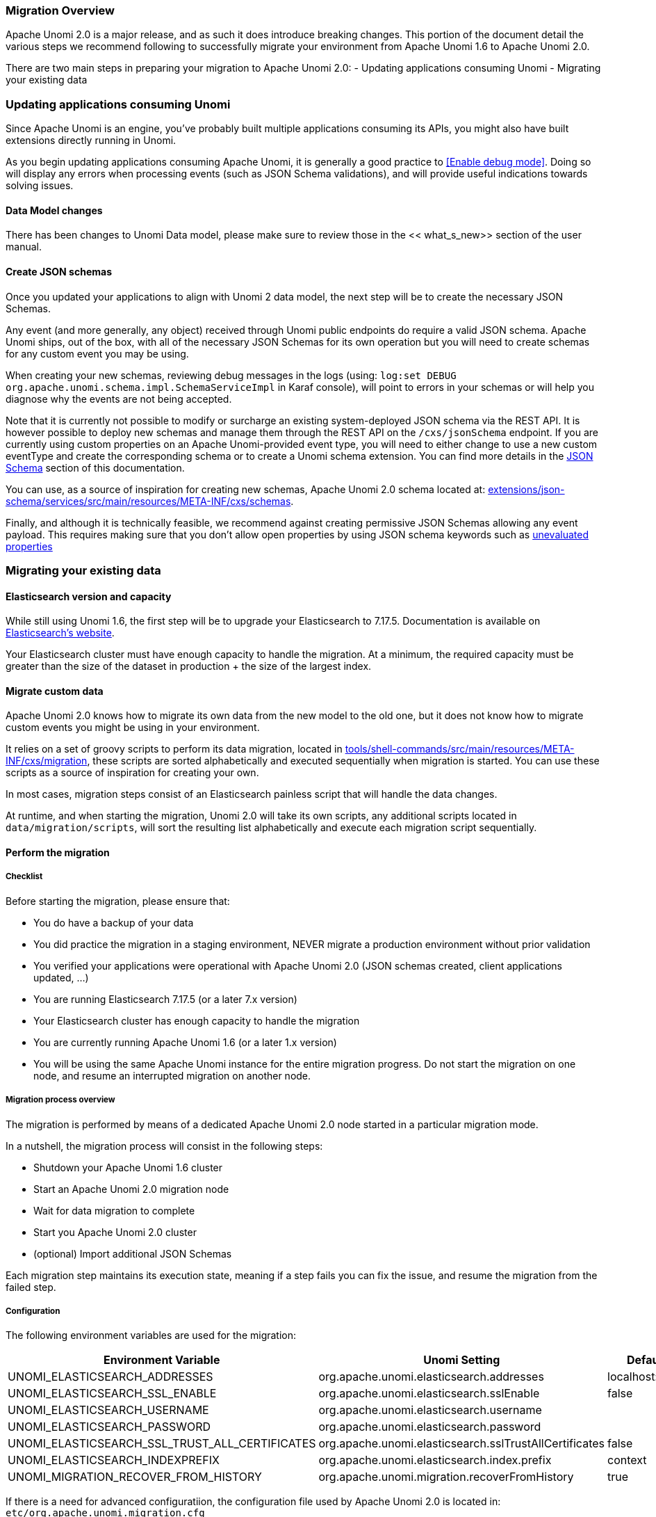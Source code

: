 //
// Licensed under the Apache License, Version 2.0 (the "License");
// you may not use this file except in compliance with the License.
// You may obtain a copy of the License at
//
//      http://www.apache.org/licenses/LICENSE-2.0
//
// Unless required by applicable law or agreed to in writing, software
// distributed under the License is distributed on an "AS IS" BASIS,
// WITHOUT WARRANTIES OR CONDITIONS OF ANY KIND, either express or implied.
// See the License for the specific language governing permissions and
// limitations under the License.
//

=== Migration Overview

Apache Unomi 2.0 is a major release, and as such it does introduce breaking changes. This portion of the document detail the various steps we recommend following to successfully migrate your environment from Apache Unomi 1.6 to Apache Unomi 2.0.

There are two main steps in preparing your migration to Apache Unomi 2.0:
- Updating applications consuming Unomi
- Migrating your existing data

=== Updating applications consuming Unomi

Since Apache Unomi is an engine, you've probably built multiple applications consuming its APIs, you might also have built extensions directly running in Unomi. 

As you begin updating applications consuming Apache Unomi, it is generally a good practice to <<Enable debug mode>>. 
Doing so will display any errors when processing events (such as JSON Schema validations), and will provide useful indications towards solving issues.

==== Data Model changes

There has been changes to Unomi Data model, please make sure to review those in the << what_s_new>> section of the user manual.

==== Create JSON schemas

Once you updated your applications to align with Unomi 2 data model, the next step will be to create the necessary JSON Schemas.

Any event (and more generally, any object) received through Unomi public endpoints do require a valid JSON schema. 
Apache Unomi ships, out of the box, with all of the necessary JSON Schemas for its own operation but you will need to create schemas for any custom event you may be using.

When creating your new schemas, reviewing debug messages in the logs (using: `log:set DEBUG org.apache.unomi.schema.impl.SchemaServiceImpl` in Karaf console), 
will point to errors in your schemas or will help you diagnose why the events are not being accepted.

Note that it is currently not possible to modify or surcharge an existing system-deployed JSON schema via the REST API. It is however possible to deploy new schemas and manage them through the REST API on the `/cxs/jsonSchema` endpoint.
If you are currently using custom properties on an Apache Unomi-provided event type, 
you will need to either change to use a new custom eventType and create the corresponding schema or to create a Unomi schema extension. You can find more details in the <<JSON schemas,JSON Schema>> section of this documentation.

You can use, as a source of inspiration for creating new schemas, Apache Unomi 2.0 schema located at: 
 https://github.com/apache/unomi/tree/master/extensions/json-schema/services/src/main/resources/META-INF/cxs/schemas[extensions/json-schema/services/src/main/resources/META-INF/cxs/schemas].

Finally, and although it is technically feasible, we recommend against creating permissive JSON Schemas allowing any event payload. This requires making sure that you don't allow open properties by using JSON schema keywords such as https://json-schema.org/understanding-json-schema/reference/object.html#unevaluated-properties[unevaluated properties]

=== Migrating your existing data

==== Elasticsearch version and capacity

While still using Unomi 1.6, the first step will be to upgrade your Elasticsearch to 7.17.5. 
Documentation is available on https://www.elastic.co/guide/en/elasticsearch/reference/7.17/setup-upgrade.html[Elasticsearch's website].

Your Elasticsearch cluster must have enough capacity to handle the migration. 
At a minimum, the required capacity must be greater than the size of the dataset in production + the size of the largest index.

==== Migrate custom data

Apache Unomi 2.0 knows how to migrate its own data from the new model to the old one, but it does not know how to migrate custom events you might be using in your environment.

It relies on a set of groovy scripts to perform its data migration, 
located in https://github.com/apache/unomi/tree/master/tools/shell-commands/src/main/resources/META-INF/cxs/migration[tools/shell-commands/src/main/resources/META-INF/cxs/migration], 
these scripts are sorted alphabetically and executed sequentially when migration is started. You can use these scripts as a source of inspiration for creating your own.

In most cases, migration steps consist of an Elasticsearch painless script that will handle the data changes.

At runtime, and when starting the migration, Unomi 2.0 will take its own scripts, any additional scripts located in `data/migration/scripts`, will sort the resulting list alphabetically and execute each migration script sequentially.

==== Perform the migration

===== Checklist

Before starting the migration, please ensure that:

 - You do have a backup of your data
 - You did practice the migration in a staging environment, NEVER migrate a production environment without prior validation
 - You verified your applications were operational with Apache Unomi 2.0 (JSON schemas created, client applications updated, ...)
 - You are running Elasticsearch 7.17.5 (or a later 7.x version)
 - Your Elasticsearch cluster has enough capacity to handle the migration
 - You are currently running Apache Unomi 1.6 (or a later 1.x version)
 - You will be using the same Apache Unomi instance for the entire migration progress. Do not start the migration on one node, and resume an interrupted migration on another node.

===== Migration process overview

The migration is performed by means of a dedicated Apache Unomi 2.0 node started in a particular migration mode. 

In a nutshell, the migration process will consist in the following steps:

- Shutdown your Apache Unomi 1.6 cluster
- Start an Apache Unomi 2.0 migration node
- Wait for data migration to complete
- Start you Apache Unomi 2.0 cluster
- (optional) Import additional JSON Schemas

Each migration step maintains its execution state, meaning if a step fails you can fix the issue, and resume the migration from the failed step.

===== Configuration

The following environment variables are used for the migration:

|===
|Environment Variable|Unomi Setting|Default

|UNOMI_ELASTICSEARCH_ADDRESSES
|org.apache.unomi.elasticsearch.addresses
|localhost:9200

|UNOMI_ELASTICSEARCH_SSL_ENABLE
|org.apache.unomi.elasticsearch.sslEnable
|false

|UNOMI_ELASTICSEARCH_USERNAME
|org.apache.unomi.elasticsearch.username
|

|UNOMI_ELASTICSEARCH_PASSWORD
|org.apache.unomi.elasticsearch.password
|

|UNOMI_ELASTICSEARCH_SSL_TRUST_ALL_CERTIFICATES
|org.apache.unomi.elasticsearch.sslTrustAllCertificates
|false

|UNOMI_ELASTICSEARCH_INDEXPREFIX
|org.apache.unomi.elasticsearch.index.prefix
|context

|UNOMI_MIGRATION_RECOVER_FROM_HISTORY
|org.apache.unomi.migration.recoverFromHistory
|true

|===

If there is a need for advanced configuratiion, the configuration file used by Apache Unomi 2.0 is located in: `etc/org.apache.unomi.migration.cfg`

===== Migrate manually

You can migrate manually using the Karaf console. 

After having started Apache Unomi 2.0 with the `./karaf` command, you will be presented with the Karaf shell.

From there you have two options:

 - The necessary configuration variables (see above) are set, the migration can be started using: `unomi:migrate 1.6.0`
 - Or, you want to provide the configuration settings via the terminal, in that case you can start the migration in interactive mode using: `unomi:migrate 1.6.0`

The value of the migrate command (1.6.0 in the example above), corresponds to the version you're migrating from.

At the end of the migration, you can start Unomi 2.0 as usual using: `unomi:start`.

===== Migrate with Docker

The migration can also be performed using Docker images, the migration itself can be started by passing a specific value to the `KARAF_OPTS` environment variable.

In the context of this migration guide, we will asssume that: 
 - Custom migration scripts are located in `/home/unomi/migration/scripts/`
 - Painless scripts, or more generally any migration assets are located in `/home/unomi/migration/assets/`, these scripts will be mounted under `/tmp/assets/` inside the Docker container. 

[source]
----
docker run \
    -e UNOMI_ELASTICSEARCH_ADDRESSES=localhost:9200 \
    -e KARAF_OPTS="-Dunomi.autoMigrate=1.6.0" \
    --v /home/unomi/migration/scripts/:/opt/apache-unomi/data/migration/scripts \
    --v /home/unomi/migration/assets/:/tmp/assets/ \
    apache/unomi:2.0.0-SNAPSHOT
----

You might need to provide additional variables (see table above) depending of your environment.

If the migration fail, you can simply restart this command.

Using the above command, Unomi 2.0 will not start automatically at the end of the migration. You can start Unomi automatically at the end of the migration by passing: `-e KARAF_OPTS="-Dunomi.autoMigrate=1.6.0 -Dunomi.autoStart=true"`

===== Step by step migration with Docker

Once your cluster is shutdown, performing the migration will be as simple as starting a dedicated docker container. 

===== Post Migration

Once the migration has been executed, you will be able to start Apache Unomi 2.0

Remember you still need to submit JSON schemas corresponding to your events, you can do so using the API.
